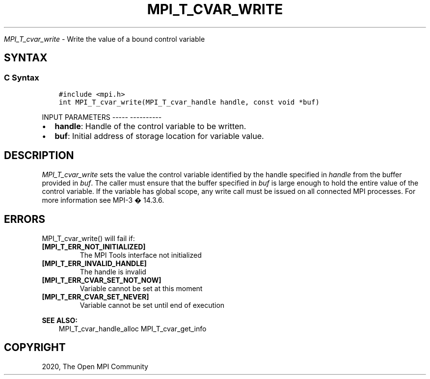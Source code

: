 .\" Man page generated from reStructuredText.
.
.TH "MPI_T_CVAR_WRITE" "3" "Jan 05, 2022" "" "Open MPI"
.
.nr rst2man-indent-level 0
.
.de1 rstReportMargin
\\$1 \\n[an-margin]
level \\n[rst2man-indent-level]
level margin: \\n[rst2man-indent\\n[rst2man-indent-level]]
-
\\n[rst2man-indent0]
\\n[rst2man-indent1]
\\n[rst2man-indent2]
..
.de1 INDENT
.\" .rstReportMargin pre:
. RS \\$1
. nr rst2man-indent\\n[rst2man-indent-level] \\n[an-margin]
. nr rst2man-indent-level +1
.\" .rstReportMargin post:
..
.de UNINDENT
. RE
.\" indent \\n[an-margin]
.\" old: \\n[rst2man-indent\\n[rst2man-indent-level]]
.nr rst2man-indent-level -1
.\" new: \\n[rst2man-indent\\n[rst2man-indent-level]]
.in \\n[rst2man-indent\\n[rst2man-indent-level]]u
..
.sp
\fI\%MPI_T_cvar_write\fP \- Write the value of a bound control variable
.SH SYNTAX
.SS C Syntax
.INDENT 0.0
.INDENT 3.5
.sp
.nf
.ft C
#include <mpi.h>
int MPI_T_cvar_write(MPI_T_cvar_handle handle, const void *buf)
.ft P
.fi
.UNINDENT
.UNINDENT
.sp
INPUT PARAMETERS
\-\-\-\-\- \-\-\-\-\-\-\-\-\-\-
.INDENT 0.0
.IP \(bu 2
\fBhandle\fP: Handle of the control variable to be written.
.IP \(bu 2
\fBbuf\fP: Initial address of storage location for variable value.
.UNINDENT
.SH DESCRIPTION
.sp
\fI\%MPI_T_cvar_write\fP sets the value the control variable identified by the
handle specified in \fIhandle\fP from the buffer provided in \fIbuf\fP\&. The
caller must ensure that the buffer specified in \fIbuf\fP is large enough to
hold the entire value of the control variable. If the variable has
global scope, any write call must be issued on all connected MPI
processes. For more information see MPI\-3 � 14.3.6.
.SH ERRORS
.sp
MPI_T_cvar_write() will fail if:
.INDENT 0.0
.TP
.B [MPI_T_ERR_NOT_INITIALIZED]
The MPI Tools interface not initialized
.TP
.B [MPI_T_ERR_INVALID_HANDLE]
The handle is invalid
.TP
.B [MPI_T_ERR_CVAR_SET_NOT_NOW]
Variable cannot be set at this moment
.TP
.B [MPI_T_ERR_CVAR_SET_NEVER]
Variable cannot be set until end of execution
.UNINDENT
.sp
\fBSEE ALSO:\fP
.INDENT 0.0
.INDENT 3.5
MPI_T_cvar_handle_alloc    MPI_T_cvar_get_info
.UNINDENT
.UNINDENT
.SH COPYRIGHT
2020, The Open MPI Community
.\" Generated by docutils manpage writer.
.
